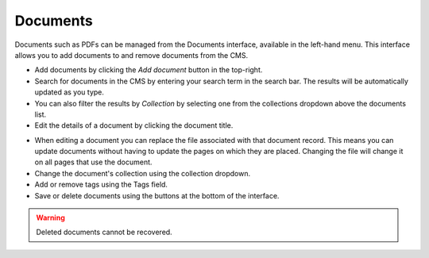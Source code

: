 Documents
~~~~~~~~~

Documents such as PDFs can be managed from the Documents interface, available in the left-hand menu. This interface allows you to add documents to and remove documents from the CMS.

.. image:: ../../_static/images/screen29_documents_page.png

* Add documents by clicking the *Add document* button in the top-right.
* Search for documents in the CMS by entering your search term in the search bar. The results will be automatically updated as you type.
* You can also filter the results by *Collection* by selecting one from the collections dropdown above the documents list.
* Edit the details of a document by clicking the document title.

.. image:: ../../_static/images/screen30_documents_edit_page.png

* When editing a document you can replace the file associated with that document record. This means you can update documents without having to update the pages on which they are placed. Changing the file will change it on all pages that use the document.
* Change the document's collection using the collection dropdown.
* Add or remove tags using the Tags field.
* Save or delete documents using the buttons at the bottom of the interface.

.. Warning::
    Deleted documents cannot be recovered.
